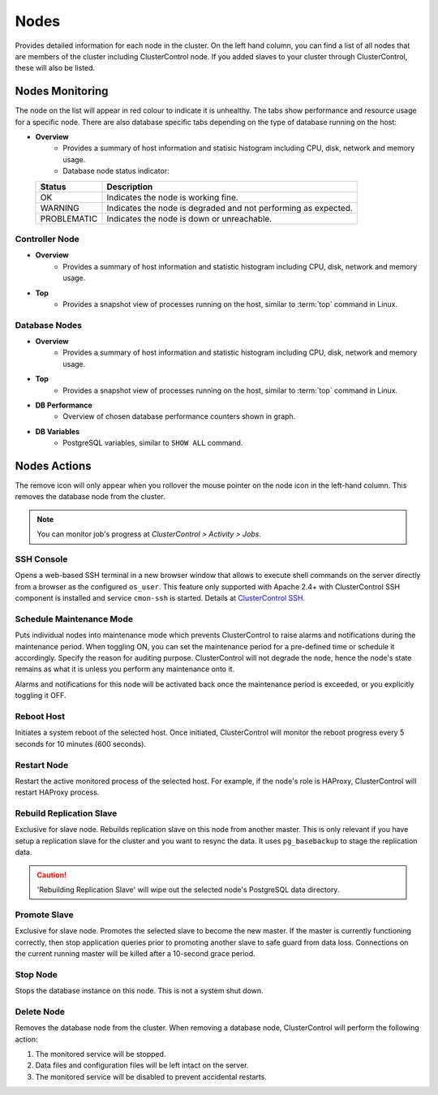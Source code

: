 .. _pgsql-nodes:

Nodes
-----

Provides detailed information for each node in the cluster. On the left hand column, you can find a list of all nodes that are members of the cluster including ClusterControl node. If you added slaves to your cluster through ClusterControl, these will also be listed.


Nodes Monitoring
````````````````

The node on the list will appear in red colour to indicate it is unhealthy. The tabs show performance and resource usage for a specific node. There are also database specific tabs depending on the type of database running on the host:

* **Overview**
	- Provides a summary of host information and statisic histogram including CPU, disk, network and memory usage.
	- Database node status indicator:

  =========== ===========
  Status      Description
  =========== ===========
  OK          Indicates the node is working fine.
  WARNING     Indicates the node is degraded and not performing as expected.
  PROBLEMATIC Indicates the node is down or unreachable.
  =========== ===========

Controller Node
'''''''''''''''

* **Overview**
	- Provides a summary of host information and statistic histogram including CPU, disk, network and memory usage.

* **Top**
	- Provides a snapshot view of processes running on the host, similar to :term:`top` command in Linux.

Database Nodes
'''''''''''''''

* **Overview**
	- Provides a summary of host information and statistic histogram including CPU, disk, network and memory usage.

* **Top**
	- Provides a snapshot view of processes running on the host, similar to :term:`top` command in Linux.
	
* **DB Performance**
	- Overview of chosen database performance counters shown in graph.

* **DB Variables**
	- PostgreSQL variables, similar to ``SHOW ALL`` command.

Nodes Actions
````````````````

The remove icon will only appear when you rollover the mouse pointer on the node icon in the left-hand column. This removes the database node from the cluster.

.. Note:: You can monitor job's progress at *ClusterControl > Activity > Jobs*.

SSH Console
'''''''''''

Opens a web-based SSH terminal in a new browser window that allows to execute shell commands on the server directly from a browser as the configured ``os_user``. This feature only supported with Apache 2.4+ with ClusterControl SSH component is installed and service ``cmon-ssh`` is started. Details at `ClusterControl SSH <../../components.html#clustercontrol-ssh>`_.

Schedule Maintenance Mode
''''''''''''''''''''''''''

Puts individual nodes into maintenance mode which prevents ClusterControl to raise alarms and notifications during the maintenance period. When toggling ON, you can set the maintenance period for a pre-defined time or schedule it accordingly. Specify the reason for auditing purpose. ClusterControl will not degrade the node, hence the node's state remains as what it is unless you perform any maintenance onto it. 

Alarms and notifications for this node will be activated back once the maintenance period is exceeded, or you explicitly toggling it OFF.

Reboot Host
'''''''''''

Initiates a system reboot of the selected host. Once initiated, ClusterControl will monitor the reboot progress every 5 seconds for 10 minutes (600 seconds).

Restart Node
'''''''''''''

Restart the active monitored process of the selected host. For example, if the node's role is HAProxy, ClusterControl will restart HAProxy process.

Rebuild Replication Slave
''''''''''''''''''''''''''

Exclusive for slave node. Rebuilds replication slave on this node from another master. This is only relevant if you have setup a replication slave for the cluster and you want to resync the data. It uses ``pg_basebackup`` to stage the replication data.

.. caution:: 'Rebuilding Replication Slave' will wipe out the selected node's PostgreSQL data directory.

Promote Slave
'''''''''''''

Exclusive for slave node. Promotes the selected slave to become the new master. If the master is currently functioning correctly, then stop application queries prior to promoting another slave to safe guard from data loss. Connections on the current running master will be killed after a 10-second grace period.

Stop Node
''''''''''

Stops the database instance on this node. This is not a system shut down.

Delete Node
''''''''''''

Removes the database node from the cluster. When removing a database node, ClusterControl will perform the following action:

1. The monitored service will be stopped.
2. Data files and configuration files will be left intact on the server.
3. The monitored service will be disabled to prevent accidental restarts.

